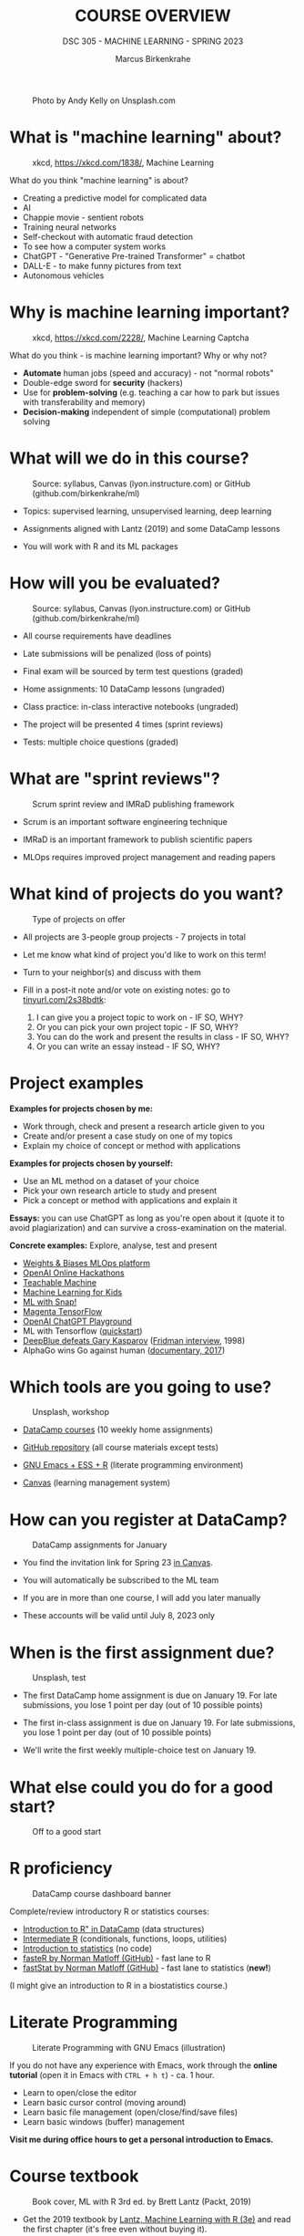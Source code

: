 #+TITLE:COURSE OVERVIEW
#+AUTHOR: Marcus Birkenkrahe
#+SUBTITLE: DSC 305 - MACHINE LEARNING - SPRING 2023
#+STARTUP: overview hideblocks indent
#+OPTIONS: toc:nil num:nil ^:nil
#+attr_html: :width 500px
#+caption: Photo by Andy Kelly on Unsplash.com
[[../img/cover1.jpg]]
* What is "machine learning" about?
#+attr_latex: :width 250px
#+caption: xkcd, https://xkcd.com/1838/, Machine Learning
[[../img/0_machine_learning.png]]

What do you think "machine learning" is about?
- Creating a predictive model for complicated data
- AI
- Chappie movie - sentient robots
- Training neural networks
- Self-checkout with automatic fraud detection
- To see how a computer system works
- ChatGPT - "Generative Pre-trained Transformer" = chatbot
- DALL-E - to make funny pictures from text
- Autonomous vehicles

* Why is machine learning important?
#+attr_latex: :width 200px
#+caption: xkcd, https://xkcd.com/2228/, Machine Learning Captcha
[[../img/0_machine_learning_captcha.png]]

What do you think - is machine learning important? Why or why not?

- *Automate* human jobs (speed and accuracy) - not "normal robots"
- Double-edge sword for *security* (hackers)
- Use for *problem-solving* (e.g. teaching a car how to park but issues
  with transferability and memory)
- *Decision-making* independent of simple (computational) problem
  solving

* What will we do in this course?
#+attr_latex: :width 250px
#+caption: Source: syllabus, Canvas (lyon.instructure.com) or GitHub (github.com/birkenkrahe/ml)
[[../img/0_toc.png]]

- Topics: supervised learning, unsupervised learning, deep learning

- Assignments aligned with Lantz (2019) and some DataCamp lessons

- You will work with R and its ML packages

* How will you be evaluated?
#+attr_latex: :width 400px
#+caption: Source: syllabus, Canvas (lyon.instructure.com) or GitHub (github.com/birkenkrahe/ml)
[[../img/0_grades.png]]

- All course requirements have deadlines

- Late submissions will be penalized (loss of points)

- Final exam will be sourced by term test questions (graded)

- Home assignments: 10 DataCamp lessons (ungraded)

- Class practice: in-class interactive notebooks (ungraded)

- The project will be presented 4 times (sprint reviews)

- Tests: multiple choice questions (graded)

* What are "sprint reviews"?
#+attr_latex: :width 400px
#+caption: Scrum sprint review and IMRaD publishing framework
[[../img/0_scrum.png]]

- Scrum is an important software engineering technique

- IMRaD is an important framework to publish scientific papers

- MLOps requires improved project management and reading papers

* What kind of projects do you want?
#+attr_latex: :width 400px
#+Caption: Type of projects on offer
[[../img/0_project.png]]

- All projects are 3-people group projects - 7 projects in total

- Let me know what kind of project you'd like to work on this term!

- Turn to your neighbor(s) and discuss with them

- Fill in a post-it note and/or vote on existing notes: go to
  [[https://tinyurl.com/2s38bdtk][tinyurl.com/2s38bdtk]]:
  1) I can give you a project topic to work on - IF SO, WHY?
  2) Or you can pick your own project topic - IF SO, WHY?
  3) You can do the work and present the results in class - IF SO, WHY?
  4) Or you can write an essay instead - IF SO, WHY?

* Project examples

*Examples for projects chosen by me:*
- Work through, check and present a research article given to you
- Create and/or present a case study on one of my topics
- Explain my choice of concept or method with applications

*Examples for projects chosen by yourself:*
- Use an ML method on a dataset of your choice
- Pick your own research article to study and present
- Pick a concept or method with applications and explain it

*Essays:* you can use ChatGPT as long as you're open about it (quote it
to avoid plagiarization) and can survive a cross-examination on the
material.

*Concrete examples:* Explore, analyse, test and present
- [[https://wandb.ai/site][Weights & Biases MLOps platform]]
- [[https://lablab.ai/event/openai-hackathon][OpenAI Online Hackathons]]
- [[https://teachablemachine.withgoogle.com/][Teachable Machine]]
- [[https://machinelearningforkids.co.uk/][Machine Learning for Kids]]
- [[https://ecraft2learn.github.io/ai/][ML with Snap!]]
- [[https://magenta.tensorflow.org/demos][Magenta TensorFlow]]
- [[https://beta.openai.com/playground][OpenAI ChatGPT Playground]]
- ML with Tensorflow ([[https://www.tensorflow.org/tutorials/quickstart/beginner][quickstart]])
- [[https://theconversation.com/twenty-years-on-from-deep-blue-vs-kasparov-how-a-chess-match-started-the-big-data-revolution-76882][DeepBlue defeats Gary Kasparov]] ([[https://youtu.be/hbtuHtrViPo][Fridman interview]], 1998)
- AlphaGo wins Go against human ([[https://youtu.be/WXuK6gekU1Y][documentary, 2017]])

* Which tools are you going to use?
#+attr_latex: :width 400px
#+caption: Unsplash, workshop
[[../img/0_tools.jpg]]

- [[https://app.datacamp.com/groups/lyon-college-data-science-spring-2023/assignments][DataCamp courses]] (10 weekly home assignments)

- [[https://github.com/birkenkrahe/ml][GitHub repository]] (all course materials except tests)

- [[https://github.com/birkenkrahe/org/blob/master/FAQ.org][GNU Emacs + ESS + R]] (literate programming environment)

- [[https://lyon.instructure.com/courses/1021/pages/course-links][Canvas]] (learning management system)

* How can you register at DataCamp?
#+attr_latex: :width 400px
#+caption: DataCamp assignments for January
[[../img/0_datacamp1.png]]

- You find the invitation link for Spring 23 [[https://lyon.instructure.com/courses/1021/pages][in Canvas]].

- You will automatically be subscribed to the ML team

- If you are in more than one course, I will add you later manually

- These accounts will be valid until July 8, 2023 only

* When is the first assignment due?
#+attr_html: :width 300px
#+attr_latex: :width 300px
#+caption: Unsplash, test
[[../img/0_test.jpg]]

- The first DataCamp home assignment is due on January 19. For late
  submissions, you lose 1 point per day (out of 10 possible points)

- The first in-class assignment is due on January 19. For late
  submissions, you lose 1 point per day (out of 10 possible points)

- We'll write the first weekly multiple-choice test on January 19.

* What else could you do for a good start?
#+attr_latex: :width 400px
#+caption: Off to a good start
[[../img/0_start.jpg]]

* R proficiency
#+attr_latex: :width 300px
#+caption: DataCamp course dashboard banner
[[../img/0_datacamp.png]]

Complete/review  introductory R or statistics courses:
- [[https://app.datacamp.com/learn/courses/free-introduction-to-r][Introduction to R" in DataCamp]] (data structures)
- [[https://app.datacamp.com/learn/courses/intermediate-r][Intermediate R]] (conditionals, functions, loops, utilities)
- [[https://app.datacamp.com/learn/courses/introduction-to-statistics][Introduction to statistics]] (no code)
- [[https://github.com/matloff/fasteR][fasteR by Norman Matloff (GitHub)]] - fast lane to R
- [[https://github.com/matloff/fastStat][fastStat by Norman Matloff (GitHub)]] - fast lane to statistics (*new!*)

(I might give an introduction to R in a biostatistics course.)

* Literate Programming
 #+attr_latex: :width 400px
 #+caption: Literate Programming with GNU Emacs (illustration)
 [[../img/0_gnuemacs1.png]]

If you do not have any experience with Emacs, work through the *online
tutorial* (open it in Emacs with ~CTRL + h t~) - ca. 1 hour.
- Learn to open/close the editor
- Learn basic cursor control (moving around)
- Learn basic file management (open/close/find/save files)
- Learn basic windows (buffer) management

*Visit me during office hours to get a personal introduction to Emacs.*

* Course textbook
#+attr_latex: :width 200px
#+caption: Book cover, ML with R 3rd ed. by Brett Lantz (Packt, 2019)
[[../img/0_lantz.png]]

- Get the 2019 textbook by [[https://www.packtpub.com/product/machine-learning-with-r-third-edition/9781788295864][Lantz, Machine Learning with R (3e)]] and
  read the first chapter (it's free even without buying it).

- I'm working through it myself. One assigned DataCamp course is by
  the same author, who is now senior data scientist at SONY
  Playstation.

- "Cookbook" machine learning books present only the recipes but
  offer no serious explanation. Same for many Kaggle projects -
  code only.

- I usually work with 3-10 different books but I keep coming back
  to the best ones that I have really worked through. Another good
  idea: pick a mathematical text on machine learning

* Linux
#+attr_latex: :width 400px
#+caption: Conversation with ChatGPT by OpenAI
[[../img/0_ml_chatgpt_3.png]]

Install WSL (Windows Subsystem for Linux) on your PC, then learn
the command line with [[https://linuxcommand.org/tlcl.php][Shotts' book (5e, 2023)]].

Caveat: several ML packages did not install under WSL Ubuntu 22 -
however, they do install in Google Colaboratory for R
(https://colab.to/r).

* What are you looking forward to?
#+attr_html: :width 400px
#+attr_latex: :width 250px
#+Caption: "2001: A Space Odyssey" (Kubrick and Clarke, 1968)
[[../img/0_2001.jpg]]
#+begin_quote
- Reacquainting myself with Neural Nets ([[https://www.sciencedirect.com/science/article/abs/pii/092056329390206L][1992]])
- Starting my own machine learning research project ([[https://arxiv.org/abs/2103.01938][Medical imaging]])
- Training you for opportunities ([[https://www.lyon.edu/news/posts/double-the-internship-double-the-fun-][Stone Ward]])
#+end_quote

* Next
#+attr_latex: :width 250px
#+Caption: "2001: A Space Odyssey" (Kubrick and Clarke, 1968)
[[../img/0_ml.png]]
#+attr_latex: :width 250px
#+Caption: R logo, by the R Project, r-project.org
[[../img/0_Rlogo.png]]
